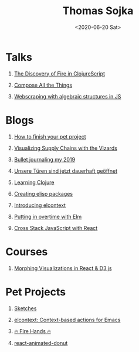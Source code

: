 #+TITLE: Thomas Sojka
#+DATE: <2020-06-20 Sat>
#+AUTHOR: Thomas Sojka
#+EMAIL: contact@thomas-sojka.tech

#+OPTIONS: ':nil *:t -:t ::t <:t H:1 \n:nil ^:t arch:headline author:nil
#+OPTIONS: broken-links:nil c:nil creator:nil d:(not "LOGBOOK") date:nil e:t
#+OPTIONS: email:nil f:t inline:t num:nil p:nil pri:nil prop:nil stat:t tags:t
#+OPTIONS: tasks:t tex:t timestamp:nil title:t toc:nil todo:t |:t

#+OPTIONS: html-link-use-abs-url:nil html-preamble:t
#+OPTIONS: html-postamble:t
#+OPTIONS: html-scripts:t html-style:t html5-fancy:t tex:t
#+HTML_DOCTYPE: html5
#+HTML_CONTAINER: section
#+DESCRIPTION: data visualizations | frontend development | functional programming
#+KEYWORDS: programming emacs clojure javascript blog tech
#+HTML_HEAD: <link rel='stylesheet' href='css/site.css' type='text/css'/><link href="https://unpkg.com/tailwindcss@^1.0/dist/tailwind.min.css" rel="stylesheet" />

* Talks
  :PROPERTIES:
  :ID:       26319B86-5062-436E-B0C8-C5E62C4F3473
  :PUBDATE:  <2020-06-26 Fri 07:51>
  :END:
** [[https://youtu.be/Zj-L2bGAGS8?t=1256][The Discovery of Fire in ClojureScript]]
   :PROPERTIES:
   :language: en
   :source:   youtube
   :ID:       D5537DA0-F07C-468B-80B3-637838DA2B7A
   :END:
** [[https://www.youtube.com/watch?v=juMLwOTxnvw][Compose All the Things]]
   :PROPERTIES:
   :language: en
   :source:   youtube
   :ID:       C3F4EB81-0768-48F4-ABAB-E18A53501746
   :END:
** [[https://www.youtube.com/watch?v=ae_3svi5Eg0][Webscraping with algebraic structures in JS]]
   :PROPERTIES:
   :language: en
   :source:   youtube
   :ID:       BE4C309A-AA09-4FBD-93F9-07ADA0332B2E
   :END:
* Blogs
  :PROPERTIES:
  :ID:       17D6E3D3-BA98-4D55-AD49-90133FF1F357
  :PUBDATE:  <2020-06-26 Fri 07:51>
  :END:
** [[file:how-to-finish-your-side-project.org][How to finish your pet project]]
   :PROPERTIES:
   :language: en
   :END:
** [[https://medium.com/comsystoreply/visualizing-supply-chains-with-the-vizards-d46153e46613][Visualizing Supply Chains with the Vizards]]
   :PROPERTIES:
   :language: en
   :source:   medium
   :ID:       579D9890-4E3C-4797-B643-88F121E0D37C
   :END:
** [[https://medium.com/@rollacaster/bullet-journaling-my-2019-9ef1e67b95a5][Bullet journaling my 2019]]
   :PROPERTIES:
   :language: en
   :source:   medium
   :ID:       43F39C6C-3076-49C1-AFEB-143F0D47D68A
   :END:
** [[https://comsystoreply.de/blog-post/unsere-turen-sind-jetzt-dauerhaft-geoffnet][Unsere Türen sind jetzt dauerhaft geöffnet]]
   :PROPERTIES:
   :language: de
   :source:   comsysto
   :ID:       728E38E8-D0D9-423C-B2F7-A2AA8490D500
   :END:
** [[file:learning-clojure.org][Learning Clojure]]
   :PROPERTIES:
   :language: en
   :ID:       5B428D55-D061-475D-8660-6674F3906D90
   :END:
** [[file:creating-elisp-packages.org][Creating elisp packages]]
   :PROPERTIES:
   :language: en
   :ID:       604F6D42-21AB-442B-B9B6-A49F38862CF4
   :END:
** [[file:elcontext.org][Introducing elcontext]]
   :PROPERTIES:
   :language: en
   :ID:       94228DA8-45E4-4F84-82A3-5BBD40F691A4
   :END:
** [[https://comsystoreply.de/blog-post/putting-in-overtime-with-elm][Putting in overtime with Elm]]
   :PROPERTIES:
   :language: en
   :source:   comsysto
   :ID:       BFD7DEA2-E7CF-4D01-8EFC-A83E6FA86D3E
   :END:
** [[Https://comsystoreply.de/blog-post/cross-stack-javascript-with-react][Cross Stack JavaScript with React]]
   :PROPERTIES:
   :language: en
   :source:   comsysto
   :ID:       B84DF3EB-9669-40D0-B8A4-88373377FAC1
   :END:
* Courses
  :PROPERTIES:
  :ID:       522C6E4E-E69E-48E8-BCA8-311F5CA6C92E
  :PUBDATE:  <2020-06-26 Fri 07:51>
  :END:
** [[https://www.youtube.com/playlist?list=PLB3sLatZtqYms9T85gf_PTyneg1SLvsEa][Morphing Visualizations in React & D3.js]]
   :PROPERTIES:
   :language: en
   :source:   youtube
   :ID:       45479FCB-2F37-429B-B151-D49E14C41345
   :END:
* Pet Projects
  :PROPERTIES:
  :ID:       41CC6E30-ED02-47AC-8CA6-62D820B3B9ED
  :PUBDATE:  <2020-06-26 Fri 07:51>
  :END:
** [[https://rollacaster.github.io/sketches/][Sketches]]
   :PROPERTIES:
   :language: en
   :ID:       693F658A-6DB4-4F26-8A5B-05D722851D1D
   :END:
** [[https://github.com/rollacaster/elcontext][elcontext: Context-based actions for Emacs]]
   :PROPERTIES:
   :language: en
   :source:   github
   :ID:       8A8F1DF8-791D-412D-A73B-6EDA057E190A
   :END:
** [[https://fire-hands.now.sh/][🔥 Fire Hands 🔥]]
   :PROPERTIES:
   :language: en
   :ID:       CFC1C754-F1FC-407B-98C6-44B62322BF0F
   :END:
** [[Https://www.npmjs.com/package/react-animated-donut][react-animated-donut]]
   :PROPERTIES:
   :language: en
   :source:   npm
   :ID:       2D098D90-35FB-4E5B-ABFD-A131F4FF7B9D
   :END:




